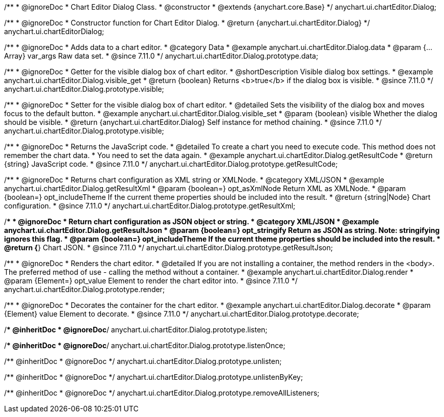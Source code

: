 /**
 * @ignoreDoc
 * Chart Editor Dialog Class.
 * @constructor
 * @extends {anychart.core.Base}
 */
anychart.ui.chartEditor.Dialog;

/**
 * @ignoreDoc
 * Constructor function for Chart Editor Dialog.
 * @return {anychart.ui.chartEditor.Dialog}
 */
anychart.ui.chartEditorDialog;

//----------------------------------------------------------------------------------------------------------------------
//
//  anychart.ui.chartEditor.Dialog.prototype.data
//
//----------------------------------------------------------------------------------------------------------------------

/**
 * @ignoreDoc
 * Adds data to a chart editor.
 * @category Data
 * @example anychart.ui.chartEditor.Dialog.data
 * @param {...Array} var_args Raw data set.
 * @since 7.11.0
 */
anychart.ui.chartEditor.Dialog.prototype.data;

//----------------------------------------------------------------------------------------------------------------------
//
//  anychart.ui.chartEditor.Dialog.prototype.visible
//
//----------------------------------------------------------------------------------------------------------------------

/**
 * @ignoreDoc
 * Getter for the visible dialog box of chart editor.
 * @shortDescription Visible dialog box settings.
 * @example anychart.ui.chartEditor.Dialog.visible_get
 * @return {boolean} Returns <b>true</b> if the dialog box is visible.
 * @since 7.11.0
 */
anychart.ui.chartEditor.Dialog.prototype.visible;

/**
 * @ignoreDoc
 * Setter for the visible dialog box of chart editor.
 * @detailed Sets the visibility of the dialog box and moves focus to the default button.
 * @example anychart.ui.chartEditor.Dialog.visible_set
 * @param {boolean} visible Whether the dialog should be visible.
 * @return {anychart.ui.chartEditor.Dialog} Self instance for method chaining.
 * @since 7.11.0
 */
anychart.ui.chartEditor.Dialog.prototype.visible;

//----------------------------------------------------------------------------------------------------------------------
//
//  anychart.ui.chartEditor.Dialog.prototype.getResultCode
//
//----------------------------------------------------------------------------------------------------------------------

/**
 * @ignoreDoc
 * Returns the JavaScript code.
 * @detailed To create a chart you need to execute code. This method does not remember the chart data.
 * You need to set the data again.
 * @example anychart.ui.chartEditor.Dialog.getResultCode
 * @return {string} JavaScript code.
 * @since 7.11.0
 */
anychart.ui.chartEditor.Dialog.prototype.getResultCode;

//----------------------------------------------------------------------------------------------------------------------
//
//  anychart.ui.chartEditor.Dialog.prototype.getResultXml
//
//----------------------------------------------------------------------------------------------------------------------

/**
 * @ignoreDoc
 * Returns chart configuration as XML string or XMLNode.
 * @category XML/JSON
 * @example anychart.ui.chartEditor.Dialog.getResultXml
 * @param {boolean=} opt_asXmlNode Return XML as XMLNode.
 * @param {boolean=} opt_includeTheme If the current theme properties should be included into the result.
 * @return {string|Node} Chart configuration.
 * @since 7.11.0
 */
anychart.ui.chartEditor.Dialog.prototype.getResultXml;

//----------------------------------------------------------------------------------------------------------------------
//
//  anychart.ui.chartEditor.Dialog.prototype.getResultJson
//
//----------------------------------------------------------------------------------------------------------------------

/**
 * @ignoreDoc
 * Return chart configuration as JSON object or string.
 * @category XML/JSON
 * @example anychart.ui.chartEditor.Dialog.getResultJson
 * @param {boolean=} opt_stringify Return as JSON as string. Note: stringifying ignores this flag.
 * @param {boolean=} opt_includeTheme If the current theme properties should be included into the result.
 * @return {*} Chart JSON.
 * @since 7.11.0
 */
anychart.ui.chartEditor.Dialog.prototype.getResultJson;

//----------------------------------------------------------------------------------------------------------------------
//
//  anychart.ui.chartEditor.Dialog.prototype.render
//
//----------------------------------------------------------------------------------------------------------------------

/**
 * @ignoreDoc
 * Renders the chart editor.
 * @detailed If you are not installing a container, the method renders in the <body>. The preferred method of use - calling the method without a container.
 * @example anychart.ui.chartEditor.Dialog.render
 * @param {Element=} opt_value Element to render the chart editor into.
 * @since 7.11.0
 */
anychart.ui.chartEditor.Dialog.prototype.render;

//----------------------------------------------------------------------------------------------------------------------
//
//  anychart.ui.chartEditor.Dialog.prototype.decorate
//
//----------------------------------------------------------------------------------------------------------------------

/**
 * @ignoreDoc
 * Decorates the container for the chart editor.
 * @example anychart.ui.chartEditor.Dialog.decorate
 * @param {Element} value Element to decorate.
 * @since 7.11.0
 */
anychart.ui.chartEditor.Dialog.prototype.decorate;

/** @inheritDoc
 * @ignoreDoc*/
anychart.ui.chartEditor.Dialog.prototype.listen;

/** @inheritDoc
 * @ignoreDoc*/
anychart.ui.chartEditor.Dialog.prototype.listenOnce;

/** @inheritDoc
 * @ignoreDoc */
anychart.ui.chartEditor.Dialog.prototype.unlisten;

/** @inheritDoc
 * @ignoreDoc */
anychart.ui.chartEditor.Dialog.prototype.unlistenByKey;

/** @inheritDoc
 * @ignoreDoc */
anychart.ui.chartEditor.Dialog.prototype.removeAllListeners;

